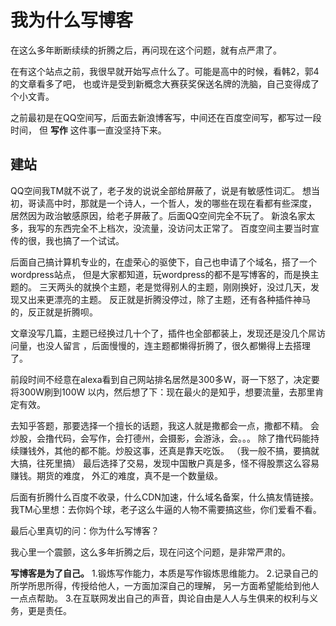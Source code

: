* 我为什么写博客
  在这么多年断断续续的折腾之后，再问现在这个问题，就有点严肃了。

  在有这个站点之前，我很早就开始写点什么了。可能是高中的时候，看韩2，郭4的文章看多了吧，
  也或许是受到新概念大赛获奖保送名牌的洗脑，自己变得成了个小文青。

  之前最初是在QQ空间写，后面去新浪博客写，中间还在百度空间写，都写过一段时间，
  但 *写作* 这件事一直没坚持下来。

** 建站
   QQ空间我TM就不说了，老子发的说说全部给屏蔽了，说是有敏感性词汇。
   想当初，哥读高中时，那就是一个诗人，一个哲人，发的哪些在现在看都有些深度，
   居然因为政治敏感原因，给老子屏蔽了。后面QQ空间完全不玩了。
   新浪名家太多，我写的东西完全不上档次，没流量，没访问太正常了。
   百度空间主要当时宣传的很，我也搞了一个试试。

   后面自己搞计算机专业的，在虚荣心的驱使下，自己也申请了个域名，搭了一个wordpress站点，
   但是大家都知道，玩wordpress的都不是写博客的，而是换主题的。
   三天两头的就换个主题，老是觉得别人的主题，刚刚换好，没过几天，发现又出来更漂亮的主题。
   反正就是折腾没停过，除了主题，还有各种插件神马的，反正就是折腾呗。

   文章没写几篇，主题已经换过几十个了，插件也全部都装上，发现还是没几个屌访问量，也没人留言
   ，后面慢慢的，连主题都懒得折腾了，很久都懒得上去搭理了。


   前段时间不经意在alexa看到自己网站排名居然是300多W，哥一下怒了，决定要将300W刷到100W
   以内，然后想了下：现在最火的是知乎，想要流量，去那里肯定有效。

   去知乎答题，那要选择一个擅长的话题，我这人就是撒都会一点，撒都不精。
   会炒股，会撸代码，会写作，会打德州，会摄影，会游泳，会。。。
   除了撸代码能持续赚钱外，其他的都不能。炒股这事，还真是靠天吃饭。
   （我一般不搞，要搞就大搞，往死里搞）
   最后选择了交易，发现中国散户真是多，怪不得股票这么容易赚钱。期货的难度，
   外汇的难度，真不是一个数量级。

   后面有折腾什么百度不收录，什么CDN加速，什么域名备案，什么搞友情链接。
   我TM心里想：去你妈个球，老子这么牛逼的人物不需要搞这些，你们爱看不看。

   最后心里真切的问：你为什么写博客？

   我心里一个震颤，这么多年折腾之后，现在问这个问题，是非常严肃的。

   *写博客是为了自己。*
   1.锻炼写作能力，本质是写作锻炼思维能力。
   2.记录自己的所学所思所得，传授给他人，一方面加深自己的理解，
   另一方面希望能给到他人一点点帮助。
   3.在互联网发出自己的声音，舆论自由是人人与生俱来的权利与义务，更是责任。
